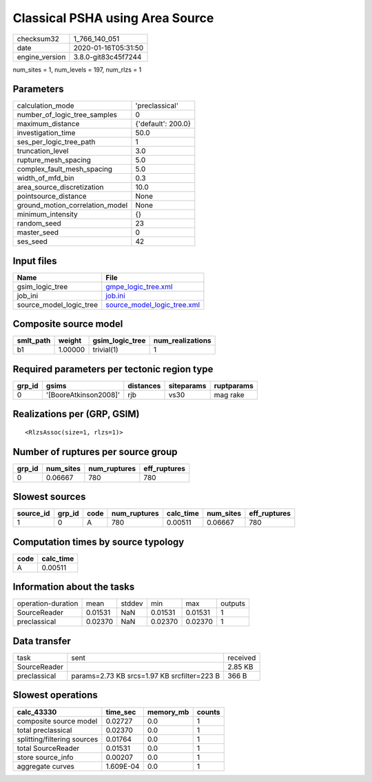Classical PSHA using Area Source
================================

============== ===================
checksum32     1_766_140_051      
date           2020-01-16T05:31:50
engine_version 3.8.0-git83c45f7244
============== ===================

num_sites = 1, num_levels = 197, num_rlzs = 1

Parameters
----------
=============================== ==================
calculation_mode                'preclassical'    
number_of_logic_tree_samples    0                 
maximum_distance                {'default': 200.0}
investigation_time              50.0              
ses_per_logic_tree_path         1                 
truncation_level                3.0               
rupture_mesh_spacing            5.0               
complex_fault_mesh_spacing      5.0               
width_of_mfd_bin                0.3               
area_source_discretization      10.0              
pointsource_distance            None              
ground_motion_correlation_model None              
minimum_intensity               {}                
random_seed                     23                
master_seed                     0                 
ses_seed                        42                
=============================== ==================

Input files
-----------
======================= ============================================================
Name                    File                                                        
======================= ============================================================
gsim_logic_tree         `gmpe_logic_tree.xml <gmpe_logic_tree.xml>`_                
job_ini                 `job.ini <job.ini>`_                                        
source_model_logic_tree `source_model_logic_tree.xml <source_model_logic_tree.xml>`_
======================= ============================================================

Composite source model
----------------------
========= ======= =============== ================
smlt_path weight  gsim_logic_tree num_realizations
========= ======= =============== ================
b1        1.00000 trivial(1)      1               
========= ======= =============== ================

Required parameters per tectonic region type
--------------------------------------------
====== ===================== ========= ========== ==========
grp_id gsims                 distances siteparams ruptparams
====== ===================== ========= ========== ==========
0      '[BooreAtkinson2008]' rjb       vs30       mag rake  
====== ===================== ========= ========== ==========

Realizations per (GRP, GSIM)
----------------------------

::

  <RlzsAssoc(size=1, rlzs=1)>

Number of ruptures per source group
-----------------------------------
====== ========= ============ ============
grp_id num_sites num_ruptures eff_ruptures
====== ========= ============ ============
0      0.06667   780          780         
====== ========= ============ ============

Slowest sources
---------------
========= ====== ==== ============ ========= ========= ============
source_id grp_id code num_ruptures calc_time num_sites eff_ruptures
========= ====== ==== ============ ========= ========= ============
1         0      A    780          0.00511   0.06667   780         
========= ====== ==== ============ ========= ========= ============

Computation times by source typology
------------------------------------
==== =========
code calc_time
==== =========
A    0.00511  
==== =========

Information about the tasks
---------------------------
================== ======= ====== ======= ======= =======
operation-duration mean    stddev min     max     outputs
SourceReader       0.01531 NaN    0.01531 0.01531 1      
preclassical       0.02370 NaN    0.02370 0.02370 1      
================== ======= ====== ======= ======= =======

Data transfer
-------------
============ =========================================== ========
task         sent                                        received
SourceReader                                             2.85 KB 
preclassical params=2.73 KB srcs=1.97 KB srcfilter=223 B 366 B   
============ =========================================== ========

Slowest operations
------------------
=========================== ========= ========= ======
calc_43330                  time_sec  memory_mb counts
=========================== ========= ========= ======
composite source model      0.02727   0.0       1     
total preclassical          0.02370   0.0       1     
splitting/filtering sources 0.01764   0.0       1     
total SourceReader          0.01531   0.0       1     
store source_info           0.00207   0.0       1     
aggregate curves            1.609E-04 0.0       1     
=========================== ========= ========= ======
